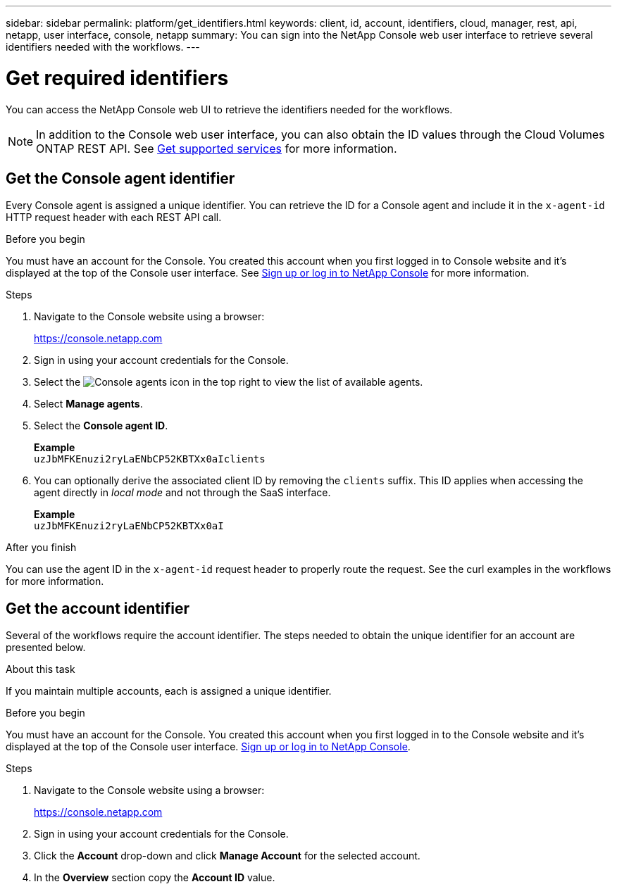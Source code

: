 ---
sidebar: sidebar
permalink: platform/get_identifiers.html
keywords: client, id, account, identifiers, cloud, manager, rest, api, netapp, user interface, console, netapp
summary: You can sign into the NetApp Console web user interface to retrieve several identifiers needed with the workflows.
---

= Get required identifiers
:hardbreaks:
:nofooter:
:icons: font
:linkattrs:
:imagesdir: ../media/

[.lead]
You can access the NetApp Console web UI to retrieve the identifiers needed for the workflows.

[NOTE]
In addition to the Console web user interface, you can also obtain the ID values through the Cloud Volumes ONTAP REST API. See link:../cm/wf_common_identity_get_supported_srv.html[Get supported services] for more information.

== Get the Console agent identifier

Every Console agent is assigned a unique identifier. You can retrieve the ID for a Console agent and include it in the `x-agent-id` HTTP request header with each REST API call.

.Before you begin

You must have an account for the Console. You created this account when you first logged in to Console website and it’s displayed at the top of the Console user interface. See link:https://docs.netapp.com/us-en/bluexp-setup-admin/task-sign-up-saas.html[Sign up or log in to NetApp Console^] for more information.

.Steps

. Navigate to the Console website using a browser:
+
link:https://console.netapp.com/[https://console.netapp.com^]

. Sign in using your account credentials for the Console.

. Select the image:icon-agent.png[Console agents] icon in the top right to view the list of available agents.

.  Select *Manage agents*.

. Select the *Console agent ID*.
+
*Example*
`uzJbMFKEnuzi2ryLaENbCP52KBTXx0aIclients`

. You can optionally derive the associated client ID by removing the `clients` suffix. This ID applies when accessing the agent directly in _local mode_ and not through the SaaS interface.
+
*Example*
`uzJbMFKEnuzi2ryLaENbCP52KBTXx0aI`

.After you finish

You can use the agent ID in the `x-agent-id` request header to properly route the request. See the curl examples in the workflows for more information.

== Get the account identifier

Several of the workflows require the account identifier. The steps needed to obtain the unique identifier for an account are presented below.

.About this task

If you maintain multiple accounts, each is assigned a unique identifier.

.Before you begin

You must have an account for the Console. You created this account when you first logged in to the Console website and it’s displayed at the top of the Console user interface. link:https://docs.netapp.com/us-en/bluexp-setup-admin/task-sign-up-saas.html[Sign up or log in to NetApp Console^].

.Steps

. Navigate to the Console website using a browser:
+
link:https://console.netapp.com/[https://console.netapp.com^]

. Sign in using your account credentials for the Console.

. Click the *Account* drop-down and click *Manage Account* for the selected account.

. In the *Overview* section copy the *Account ID* value.
